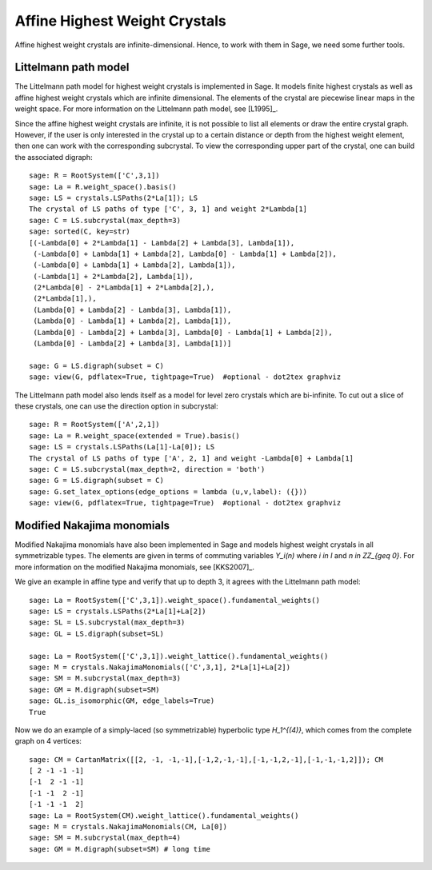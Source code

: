 ==============================
Affine Highest Weight Crystals
==============================

Affine highest weight crystals are infinite-dimensional. Hence, to work
with them in Sage, we need some further tools.

Littelmann path model
---------------------

The Littelmann path model for highest weight crystals is implemented
in Sage. It models finite highest crystals as well as affine highest weight
crystals which are infinite dimensional. The elements of the crystal are
piecewise linear maps in the weight space. For more information on the
Littelmann path model, see [L1995]_.

Since the affine highest weight crystals are infinite, it is not possible
to list all elements or draw the entire crystal graph. However, if the user
is only interested in the crystal up to a certain distance or depth from the
highest weight element, then one can work with the corresponding subcrystal.
To view the corresponding upper part of the crystal, one can build the
associated digraph::

    sage: R = RootSystem(['C',3,1])
    sage: La = R.weight_space().basis()
    sage: LS = crystals.LSPaths(2*La[1]); LS
    The crystal of LS paths of type ['C', 3, 1] and weight 2*Lambda[1]
    sage: C = LS.subcrystal(max_depth=3)
    sage: sorted(C, key=str)
    [(-Lambda[0] + 2*Lambda[1] - Lambda[2] + Lambda[3], Lambda[1]),
     (-Lambda[0] + Lambda[1] + Lambda[2], Lambda[0] - Lambda[1] + Lambda[2]),
     (-Lambda[0] + Lambda[1] + Lambda[2], Lambda[1]),
     (-Lambda[1] + 2*Lambda[2], Lambda[1]),
     (2*Lambda[0] - 2*Lambda[1] + 2*Lambda[2],),
     (2*Lambda[1],),
     (Lambda[0] + Lambda[2] - Lambda[3], Lambda[1]),
     (Lambda[0] - Lambda[1] + Lambda[2], Lambda[1]),
     (Lambda[0] - Lambda[2] + Lambda[3], Lambda[0] - Lambda[1] + Lambda[2]),
     (Lambda[0] - Lambda[2] + Lambda[3], Lambda[1])]

    sage: G = LS.digraph(subset = C)
    sage: view(G, pdflatex=True, tightpage=True)  #optional - dot2tex graphviz

.. image:: ../media/LScrystal.png
   :scale: 50
   :align: center

The Littelmann path model also lends itself as a model for level zero
crystals which are bi-infinite. To cut out a slice of these crystals, one
can use the direction option in subcrystal::

    sage: R = RootSystem(['A',2,1])
    sage: La = R.weight_space(extended = True).basis()
    sage: LS = crystals.LSPaths(La[1]-La[0]); LS
    The crystal of LS paths of type ['A', 2, 1] and weight -Lambda[0] + Lambda[1]
    sage: C = LS.subcrystal(max_depth=2, direction = 'both')
    sage: G = LS.digraph(subset = C)
    sage: G.set_latex_options(edge_options = lambda (u,v,label): ({}))
    sage: view(G, pdflatex=True, tightpage=True)  #optional - dot2tex graphviz

.. image:: ../media/level_zero_crystal.png
   :scale: 50
   :align: center

Modified Nakajima monomials
---------------------------

Modified Nakajima monomials have also been implemented in Sage and models
highest weight crystals in all symmetrizable types. The elements are given
in terms of commuting variables `Y_i(n)` where `i \in I` and
`n \in \ZZ_{\geq 0}`. For more information on the modified Nakajima
monomials, see [KKS2007]_.

We give an example in affine type and verify that up to depth 3, it agrees
with the Littelmann path model::

    sage: La = RootSystem(['C',3,1]).weight_space().fundamental_weights()
    sage: LS = crystals.LSPaths(2*La[1]+La[2])
    sage: SL = LS.subcrystal(max_depth=3)
    sage: GL = LS.digraph(subset=SL)

    sage: La = RootSystem(['C',3,1]).weight_lattice().fundamental_weights()
    sage: M = crystals.NakajimaMonomials(['C',3,1], 2*La[1]+La[2])
    sage: SM = M.subcrystal(max_depth=3)
    sage: GM = M.digraph(subset=SM)
    sage: GL.is_isomorphic(GM, edge_labels=True)
    True

Now we do an example of a simply-laced (so symmetrizable) hyperbolic
type `H_1^{(4)}`, which comes from the complete graph on 4 vertices::

    sage: CM = CartanMatrix([[2, -1, -1,-1],[-1,2,-1,-1],[-1,-1,2,-1],[-1,-1,-1,2]]); CM
    [ 2 -1 -1 -1]
    [-1  2 -1 -1]
    [-1 -1  2 -1]
    [-1 -1 -1  2]
    sage: La = RootSystem(CM).weight_lattice().fundamental_weights()
    sage: M = crystals.NakajimaMonomials(CM, La[0])
    sage: SM = M.subcrystal(max_depth=4)
    sage: GM = M.digraph(subset=SM) # long time

.. image:: ../media/hyperbolic_La0.png
   :scale: 20
   :align: center

